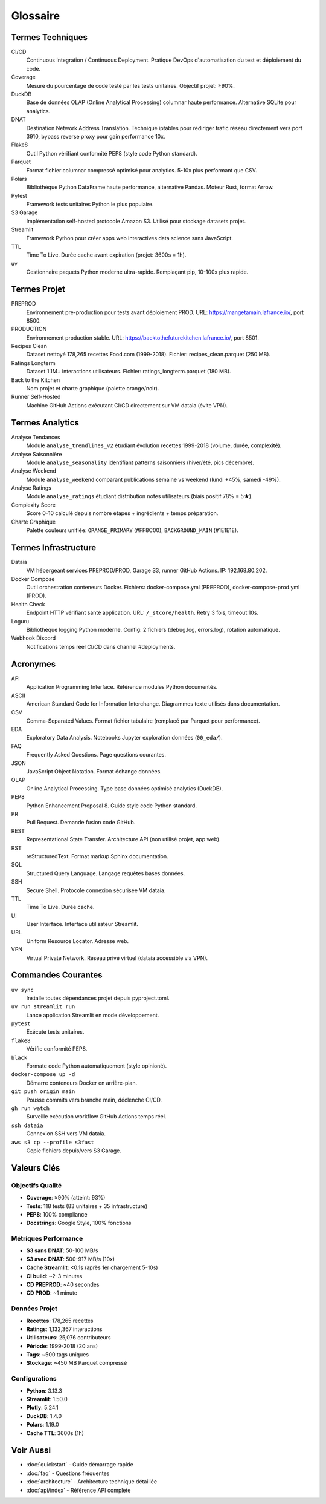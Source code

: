 Glossaire
=========

Termes Techniques
-----------------

CI/CD
   Continuous Integration / Continuous Deployment. Pratique DevOps d'automatisation du test et déploiement du code.

Coverage
   Mesure du pourcentage de code testé par les tests unitaires. Objectif projet: ≥90%.

DuckDB
   Base de données OLAP (Online Analytical Processing) columnar haute performance. Alternative SQLite pour analytics.

DNAT
   Destination Network Address Translation. Technique iptables pour rediriger trafic réseau directement vers port 3910, bypass reverse proxy pour gain performance 10x.

Flake8
   Outil Python vérifiant conformité PEP8 (style code Python standard).

Parquet
   Format fichier columnar compressé optimisé pour analytics. 5-10x plus performant que CSV.

Polars
   Bibliothèque Python DataFrame haute performance, alternative Pandas. Moteur Rust, format Arrow.

Pytest
   Framework tests unitaires Python le plus populaire.

S3 Garage
   Implémentation self-hosted protocole Amazon S3. Utilisé pour stockage datasets projet.

Streamlit
   Framework Python pour créer apps web interactives data science sans JavaScript.

TTL
   Time To Live. Durée cache avant expiration (projet: 3600s = 1h).

uv
   Gestionnaire paquets Python moderne ultra-rapide. Remplaçant pip, 10-100x plus rapide.

Termes Projet
-------------

PREPROD
   Environnement pre-production pour tests avant déploiement PROD. URL: https://mangetamain.lafrance.io/, port 8500.

PRODUCTION
   Environnement production stable. URL: https://backtothefuturekitchen.lafrance.io/, port 8501.

Recipes Clean
   Dataset nettoyé 178,265 recettes Food.com (1999-2018). Fichier: recipes_clean.parquet (250 MB).

Ratings Longterm
   Dataset 1.1M+ interactions utilisateurs. Fichier: ratings_longterm.parquet (180 MB).

Back to the Kitchen
   Nom projet et charte graphique (palette orange/noir).

Runner Self-Hosted
   Machine GitHub Actions exécutant CI/CD directement sur VM dataia (évite VPN).

Termes Analytics
----------------

Analyse Tendances
   Module ``analyse_trendlines_v2`` étudiant évolution recettes 1999-2018 (volume, durée, complexité).

Analyse Saisonnière
   Module ``analyse_seasonality`` identifiant patterns saisonniers (hiver/été, pics décembre).

Analyse Weekend
   Module ``analyse_weekend`` comparant publications semaine vs weekend (lundi +45%, samedi -49%).

Analyse Ratings
   Module ``analyse_ratings`` étudiant distribution notes utilisateurs (biais positif 78% = 5★).

Complexity Score
   Score 0-10 calculé depuis nombre étapes + ingrédients + temps préparation.

Charte Graphique
   Palette couleurs unifiée: ``ORANGE_PRIMARY`` (#FF8C00), ``BACKGROUND_MAIN`` (#1E1E1E).

Termes Infrastructure
---------------------

Dataia
   VM hébergeant services PREPROD/PROD, Garage S3, runner GitHub Actions. IP: 192.168.80.202.

Docker Compose
   Outil orchestration conteneurs Docker. Fichiers: docker-compose.yml (PREPROD), docker-compose-prod.yml (PROD).

Health Check
   Endpoint HTTP vérifiant santé application. URL: ``/_stcore/health``. Retry 3 fois, timeout 10s.

Loguru
   Bibliothèque logging Python moderne. Config: 2 fichiers (debug.log, errors.log), rotation automatique.

Webhook Discord
   Notifications temps réel CI/CD dans channel #deployments.

Acronymes
---------

API
   Application Programming Interface. Référence modules Python documentés.

ASCII
   American Standard Code for Information Interchange. Diagrammes texte utilisés dans documentation.

CSV
   Comma-Separated Values. Format fichier tabulaire (remplacé par Parquet pour performance).

EDA
   Exploratory Data Analysis. Notebooks Jupyter exploration données (``00_eda/``).

FAQ
   Frequently Asked Questions. Page questions courantes.

JSON
   JavaScript Object Notation. Format échange données.

OLAP
   Online Analytical Processing. Type base données optimisé analytics (DuckDB).

PEP8
   Python Enhancement Proposal 8. Guide style code Python standard.

PR
   Pull Request. Demande fusion code GitHub.

REST
   Representational State Transfer. Architecture API (non utilisé projet, app web).

RST
   reStructuredText. Format markup Sphinx documentation.

SQL
   Structured Query Language. Langage requêtes bases données.

SSH
   Secure Shell. Protocole connexion sécurisée VM dataia.

TTL
   Time To Live. Durée cache.

UI
   User Interface. Interface utilisateur Streamlit.

URL
   Uniform Resource Locator. Adresse web.

VPN
   Virtual Private Network. Réseau privé virtuel (dataia accessible via VPN).

Commandes Courantes
-------------------

``uv sync``
   Installe toutes dépendances projet depuis pyproject.toml.

``uv run streamlit run``
   Lance application Streamlit en mode développement.

``pytest``
   Exécute tests unitaires.

``flake8``
   Vérifie conformité PEP8.

``black``
   Formate code Python automatiquement (style opinioné).

``docker-compose up -d``
   Démarre conteneurs Docker en arrière-plan.

``git push origin main``
   Pousse commits vers branche main, déclenche CI/CD.

``gh run watch``
   Surveille exécution workflow GitHub Actions temps réel.

``ssh dataia``
   Connexion SSH vers VM dataia.

``aws s3 cp --profile s3fast``
   Copie fichiers depuis/vers S3 Garage.

Valeurs Clés
------------

Objectifs Qualité
^^^^^^^^^^^^^^^^^

* **Coverage**: ≥90% (atteint: 93%)
* **Tests**: 118 tests (83 unitaires + 35 infrastructure)
* **PEP8**: 100% compliance
* **Docstrings**: Google Style, 100% fonctions

Métriques Performance
^^^^^^^^^^^^^^^^^^^^^

* **S3 sans DNAT**: 50-100 MB/s
* **S3 avec DNAT**: 500-917 MB/s (10x)
* **Cache Streamlit**: <0.1s (après 1er chargement 5-10s)
* **CI build**: ~2-3 minutes
* **CD PREPROD**: ~40 secondes
* **CD PROD**: ~1 minute

Données Projet
^^^^^^^^^^^^^^

* **Recettes**: 178,265 recettes
* **Ratings**: 1,132,367 interactions
* **Utilisateurs**: 25,076 contributeurs
* **Période**: 1999-2018 (20 ans)
* **Tags**: ~500 tags uniques
* **Stockage**: ~450 MB Parquet compressé

Configurations
^^^^^^^^^^^^^^

* **Python**: 3.13.3
* **Streamlit**: 1.50.0
* **Plotly**: 5.24.1
* **DuckDB**: 1.4.0
* **Polars**: 1.19.0
* **Cache TTL**: 3600s (1h)

Voir Aussi
----------

* :doc:`quickstart` - Guide démarrage rapide
* :doc:`faq` - Questions fréquentes
* :doc:`architecture` - Architecture technique détaillée
* :doc:`api/index` - Référence API complète
